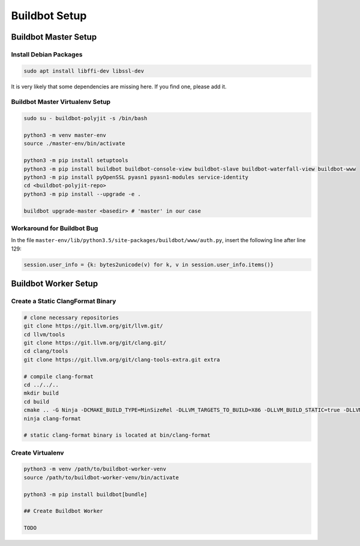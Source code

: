 Buildbot Setup
==============

Buildbot Master Setup
---------------------

Install Debian Packages
^^^^^^^^^^^^^^^^^^^^^^^

.. code-block::

   sudo apt install libffi-dev libssl-dev

It is very likely that some dependencies are missing here. If you find one, please add it.

Buildbot Master Virtualenv Setup
^^^^^^^^^^^^^^^^^^^^^^^^^^^^^^^^

.. code-block::

   sudo su - buildbot-polyjit -s /bin/bash

   python3 -m venv master-env
   source ./master-env/bin/activate

   python3 -m pip install setuptools
   python3 -m pip install buildbot buildbot-console-view buildbot-slave buildbot-waterfall-view buildbot-www
   python3 -m pip install pyOpenSSL pyasn1 pyasn1-modules service-identity
   cd <buildbot-polyjit-repo>
   python3 -m pip install --upgrade -e .

   buildbot upgrade-master <basedir> # 'master' in our case

Workaround for Buildbot Bug
^^^^^^^^^^^^^^^^^^^^^^^^^^^

In the file ``master-env/lib/python3.5/site-packages/buildbot/www/auth.py``, insert the following line after line 129:

.. code-block::

   session.user_info = {k: bytes2unicode(v) for k, v in session.user_info.items()}

Buildbot Worker Setup
---------------------

Create a Static ClangFormat Binary
^^^^^^^^^^^^^^^^^^^^^^^^^^^^^^^^^^

.. code-block::

   # clone necessary repositories
   git clone https://git.llvm.org/git/llvm.git/
   cd llvm/tools
   git clone https://git.llvm.org/git/clang.git/
   cd clang/tools
   git clone https://git.llvm.org/git/clang-tools-extra.git extra

   # compile clang-format
   cd ../../..
   mkdir build
   cd build
   cmake .. -G Ninja -DCMAKE_BUILD_TYPE=MinSizeRel -DLLVM_TARGETS_TO_BUILD=X86 -DLLVM_BUILD_STATIC=true -DLLVM_ENABLE_Z3_SOLVER=OFF
   ninja clang-format

   # static clang-format binary is located at bin/clang-format

Create Virtualenv
^^^^^^^^^^^^^^^^^

.. code-block::

   python3 -m venv /path/to/buildbot-worker-venv
   source /path/to/buildbot-worker-venv/bin/activate

   python3 -m pip install buildbot[bundle]

   ## Create Buildbot Worker

   TODO
